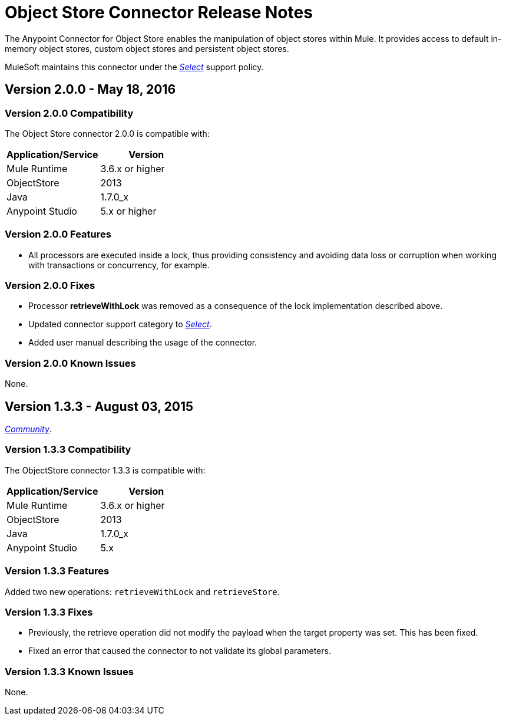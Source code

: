 = Object Store Connector Release Notes
:keywords: object store, connector, release notes, mule

The Anypoint Connector for Object Store enables the manipulation of object stores within Mule. It provides access to default in-memory object stores, custom object stores and persistent object stores.

MuleSoft maintains this connector under the link:/mule-user-guide/v/3.8/anypoint-connectors#connector-categories[_Select_] support policy.

== Version 2.0.0 - May 18, 2016

=== Version 2.0.0 Compatibility

The Object Store connector 2.0.0 is compatible with:

|===
|Application/Service|Version

|Mule Runtime|3.6.x or higher
|ObjectStore|2013
|Java|1.7.0_x
|Anypoint Studio|5.x or higher
|===

=== Version 2.0.0 Features

* All processors are executed inside a lock, thus providing consistency and avoiding data loss or corruption when working with transactions or concurrency, for example.

=== Version 2.0.0 Fixes

* Processor **retrieveWithLock** was removed as a consequence of the lock implementation described above.
* Updated connector support category to link:/mule-user-guide/v/3.8/anypoint-connectors#connector-categories[_Select_].
* Added user manual describing the usage of the connector.

=== Version 2.0.0 Known Issues

None.

== Version 1.3.3 - August 03, 2015

link:/mule-user-guide/v/3.8/anypoint-connectors#connector-categories[_Community_].

=== Version 1.3.3 Compatibility

The ObjectStore connector 1.3.3 is compatible with:

|===
|Application/Service|Version

|Mule Runtime|3.6.x or higher
|ObjectStore|2013
|Java|1.7.0_x
|Anypoint Studio|5.x
|===

=== Version 1.3.3 Features

Added two new operations: `retrieveWithLock` and `retrieveStore`.

=== Version 1.3.3 Fixes

* Previously, the retrieve operation did not modify the payload when the target property was set. This has been fixed.
* Fixed an error that caused the connector to not validate its global parameters.

=== Version 1.3.3 Known Issues

None.
